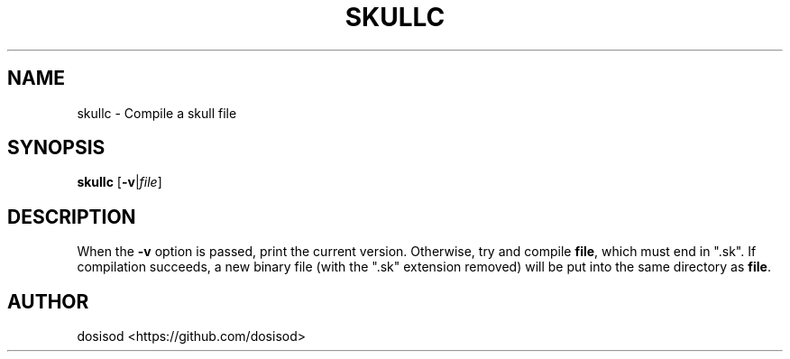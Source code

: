 .TH SKULLC 1 "August 2020" "Linux" "User Manuals"
.SH NAME
skullc \- Compile a skull file
.SH SYNOPSIS
.B skullc\fR [\fB-v\fR|\fIfile\fR]
.SH DESCRIPTION
When the \fB-v\fR option is passed, print the current version. Otherwise, try and compile \fBfile\fR, which must end in ".sk". If compilation succeeds, a new binary file (with the ".sk" extension removed) will be put into the same directory as \fBfile\fR.
.SH AUTHOR
dosisod <https://github.com/dosisod>